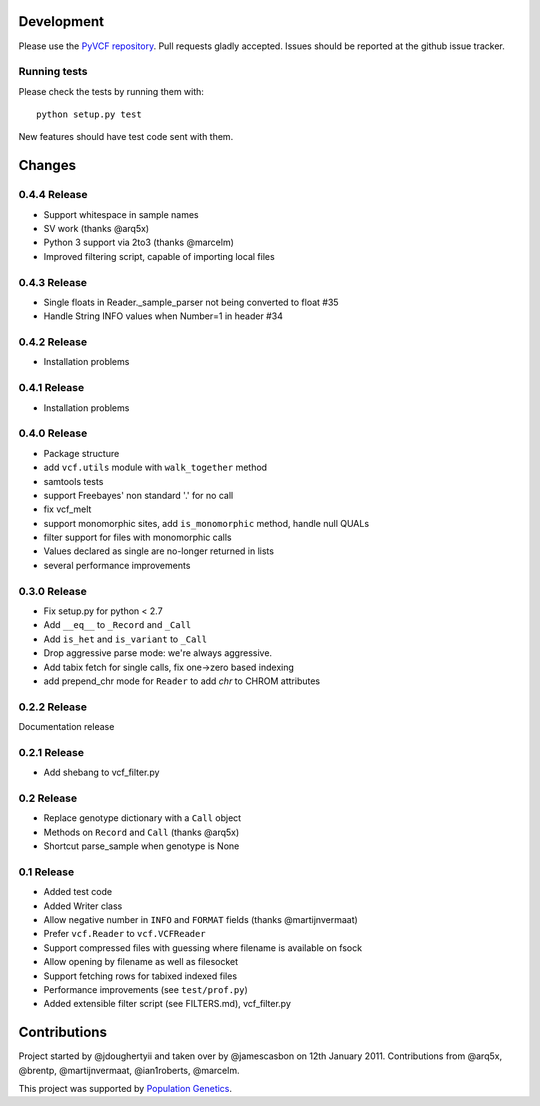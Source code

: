 Development
===========

Please use the `PyVCF repository <https://github.com/jamescasbon/PyVCF/>`_.
Pull requests gladly accepted. 
Issues should be reported at the github issue tracker.

Running tests
-------------

Please check the tests by running them with::

    python setup.py test 

New features should have test code sent with them.

Changes
=======

0.4.4 Release
-------------

* Support whitespace in sample names
* SV work (thanks @arq5x)
* Python 3 support via 2to3 (thanks @marcelm)
* Improved filtering script, capable of importing local files

0.4.3 Release
-------------

* Single floats in Reader._sample_parser not being converted to float #35
* Handle String INFO values when Number=1 in header #34

0.4.2 Release
-------------

* Installation problems

0.4.1 Release
-------------

* Installation problems

0.4.0 Release
-------------

* Package structure 
* add ``vcf.utils`` module with ``walk_together`` method
* samtools tests 
* support Freebayes' non standard '.' for no call
* fix vcf_melt  
* support monomorphic sites, add ``is_monomorphic`` method, handle null QUALs
* filter support for files with monomorphic calls 
* Values declared as single are no-longer returned in lists
* several performance improvements 


0.3.0 Release
-------------

* Fix setup.py for python < 2.7
* Add ``__eq__`` to ``_Record`` and ``_Call``
* Add ``is_het`` and ``is_variant`` to ``_Call``
* Drop aggressive parse mode: we're always aggressive.
* Add tabix fetch for single calls, fix one->zero based indexing
* add prepend_chr mode for ``Reader`` to add `chr` to CHROM attributes

0.2.2 Release
-------------

Documentation release

0.2.1 Release
-------------

* Add shebang to vcf_filter.py

0.2 Release 
-----------

* Replace genotype dictionary with a ``Call`` object
* Methods on ``Record`` and ``Call`` (thanks @arq5x)
* Shortcut parse_sample when genotype is None

0.1 Release 
-----------

* Added test code
* Added Writer class
* Allow negative number in ``INFO`` and ``FORMAT`` fields (thanks @martijnvermaat)
* Prefer ``vcf.Reader`` to ``vcf.VCFReader``
* Support compressed files with guessing where filename is available on fsock
* Allow opening by filename as well as filesocket
* Support fetching rows for tabixed indexed files
* Performance improvements (see ``test/prof.py``)
* Added extensible filter script (see FILTERS.md), vcf_filter.py 

Contributions
=============

Project started by @jdoughertyii and taken over by @jamescasbon on 12th January 2011.
Contributions from @arq5x, @brentp, @martijnvermaat, @ian1roberts, @marcelm.

This project was supported by `Population Genetics <http://www.populationgenetics.com/>`_.

